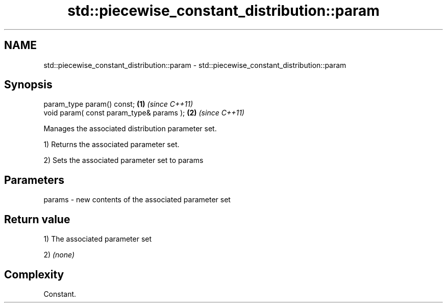 .TH std::piecewise_constant_distribution::param 3 "2021.11.17" "http://cppreference.com" "C++ Standard Libary"
.SH NAME
std::piecewise_constant_distribution::param \- std::piecewise_constant_distribution::param

.SH Synopsis
   param_type param() const;               \fB(1)\fP \fI(since C++11)\fP
   void param( const param_type& params ); \fB(2)\fP \fI(since C++11)\fP

   Manages the associated distribution parameter set.

   1) Returns the associated parameter set.

   2) Sets the associated parameter set to params

.SH Parameters

   params - new contents of the associated parameter set

.SH Return value

   1) The associated parameter set

   2) \fI(none)\fP

.SH Complexity

   Constant.
